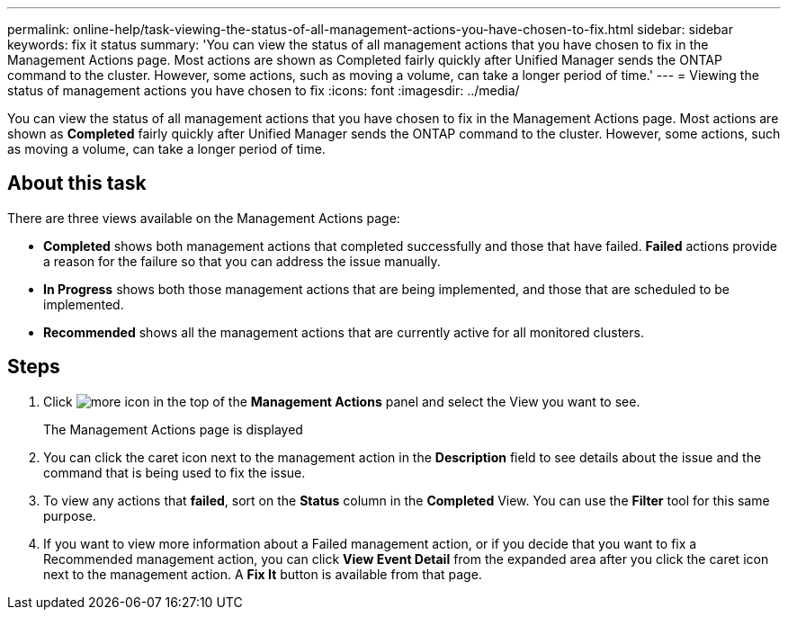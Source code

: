 ---
permalink: online-help/task-viewing-the-status-of-all-management-actions-you-have-chosen-to-fix.html
sidebar: sidebar
keywords: fix it status
summary: 'You can view the status of all management actions that you have chosen to fix in the Management Actions page. Most actions are shown as Completed fairly quickly after Unified Manager sends the ONTAP command to the cluster. However, some actions, such as moving a volume, can take a longer period of time.'
---
= Viewing the status of management actions you have chosen to fix
:icons: font
:imagesdir: ../media/

[.lead]
You can view the status of all management actions that you have chosen to fix in the Management Actions page. Most actions are shown as *Completed* fairly quickly after Unified Manager sends the ONTAP command to the cluster. However, some actions, such as moving a volume, can take a longer period of time.

== About this task

There are three views available on the Management Actions page:

* *Completed* shows both management actions that completed successfully and those that have failed. *Failed* actions provide a reason for the failure so that you can address the issue manually.
* *In Progress* shows both those management actions that are being implemented, and those that are scheduled to be implemented.
* *Recommended* shows all the management actions that are currently active for all monitored clusters.

== Steps

. Click image:../media/more-icon.gif[] in the top of the *Management Actions* panel and select the View you want to see.
+
The Management Actions page is displayed

. You can click the caret icon next to the management action in the *Description* field to see details about the issue and the command that is being used to fix the issue.
. To view any actions that *failed*, sort on the *Status* column in the *Completed* View. You can use the *Filter* tool for this same purpose.
. If you want to view more information about a Failed management action, or if you decide that you want to fix a Recommended management action, you can click *View Event Detail* from the expanded area after you click the caret icon next to the management action. A *Fix It* button is available from that page.
